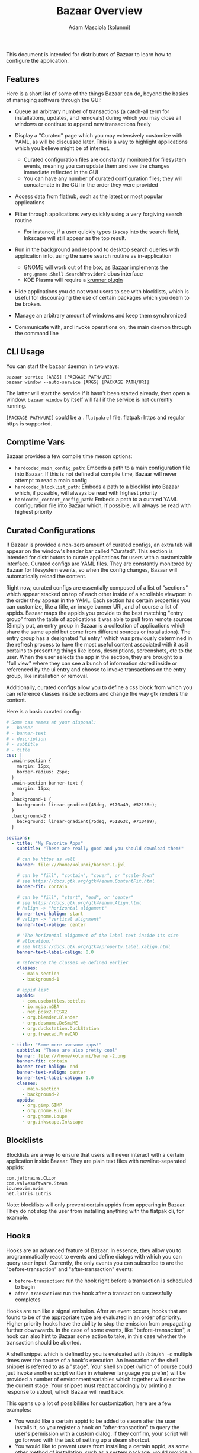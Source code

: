 #+title: Bazaar Overview
#+author: Adam Masciola (kolunmi)

This document is intended for distributors of Bazaar to learn how to
configure the application.

** Features
Here is a short list of some of the things Bazaar can do, beyond the
basics of managing software through the GUI:

- Queue an arbitrary number of transactions (a catch-all term for
  installations, updates, and removals) during which you may close all
  windows or continue to append new transactions freely

- Display a "Curated" page which you may extensively customize with
  YAML, as will be discussed later. This is a way to highlight
  applications which you believe might be of interest.
  - Curated configuration files are constantly monitored for
    filesystem events, meaning you can update them and see the changes
    immediate reflected in the GUI
  - You can have any number of curated configuration files; they will
    concatenate in the GUI in the order they were provided

- Access data from [[https://flathub.org/][flathub]], such as the latest or most popular
  applications

- Filter through applications very quickly using a very forgiving
  search routine
  - For instance, if a user quickly types =ikscep= into the search
    field, Inkscape will still appear as the top result.

- Run in the background and respond to desktop search queries with
  application info, using the same search routine as in-application
  - GNOME will work out of the box, as Bazaar implements the
    =org.gnome.Shell.SearchProvider2= dbus interface
  - KDE Plasma will require a [[https://github.com/ublue-os/krunner-bazaar][krunner plugin]]

- Hide applications you do not want users to see with blocklists,
  which is useful for discouraging the use of certain packages which
  you deem to be broken.

- Manage an arbitrary amount of windows and keep them synchronized

- Communicate with, and invoke operations on, the main daemon through
  the command line

** CLI Usage
You can start the bazaar daemon in two ways:
#+begin_example
  bazaar service [ARGS] [PACKAGE PATH/URI]
  bazaar window --auto-service [ARGS] [PACKAGE PATH/URI]
#+end_example

The latter will start the service if it hasn't been started already,
then open a window. =bazaar window= by itself will fail if the service
is not currently running.

=[PACKAGE PATH/URI]= could be a =.flatpakref= file. flatpak+https and
regular https is supported.

** Comptime Vars
Bazaar provides a few compile time meson options:

- =hardcoded_main_config_path=: Embeds a path to a main configuration
  file into Bazaar. If this is not defined at compile time, Bazaar
  will never attempt to read a main config
- =hardcoded_blocklist_path=: Embeds a path to a blocklist into Bazaar
  which, if possible, will always be read with highest priority
- =hardcoded_content_config_path=: Embeds a path to a curated YAML
  configuration file into Bazaar which, if possible, will always be
  read with highest priority

** Curated Configurations
If Bazaar is provided a non-zero amount of curated configs, an extra
tab will appear on the window's header bar called "Curated". This
section is intended for distributors to curate applications for users
with a customizable interface. Curated configs are YAML files. They
are constantly monitored by Bazaar for filesystem events, so when the
config changes, Bazaar will automatically reload the content.

Right now, curated configs are essentially composed of a list of
"sections" which appear stacked on top of each other inside of a
scrollable viewport in the order they appear in the YAML. Each section
has certain properties you can customize, like a title, an image
banner URI, and of course a list of appids. Bazaar maps the appids you
provide to the best matching "entry group" from the table of
applications it was able to pull from remote sources (Simply put, an
entry group in Bazaar is a collection of applications which share the
same appid but come from different sources or installations). The
entry group has a designated "ui entry" which was previously
determined in the refresh process to have the most useful content
associated with it as it pertains to presenting things like icons,
descriptions, screenshots, etc to the user. When the user selects the
app in the section, they are brought to a "full view" where they can
see a bunch of information stored inside or referenced by the ui entry
and choose to invoke transactions on the entry group, like
installation or removal.

Additionally, curated configs allow you to define a css block from
which you can reference classes inside sections and change the way gtk
renders the content.

Here is a basic curated config:
#+begin_src yaml
  # Some css names at your disposal:
  # - banner
  # - banner-text
  # - description
  # - subtitle
  # - title
  css: |
    .main-section {
      margin: 15px;
      border-radius: 25px;
    }
    .main-section banner-text {
      margin: 15px;
    }
    .background-1 {
      background: linear-gradient(45deg, #170a49, #52136c);
    }
    .background-2 {
      background: linear-gradient(75deg, #51263c, #7104a9);
    }

  sections:
    - title: "My Favorite Apps"
      subtitle: "These are really good and you should download them!"
      
      # can be https as well
      banner: file:///home/kolunmi/banner-1.jxl
      
      # can be "fill", "contain", "cover", or "scale-down"
      # see https://docs.gtk.org/gtk4/enum.ContentFit.html
      banner-fit: contain
      
      # can be "fill", "start", "end", or "center"
      # see https://docs.gtk.org/gtk4/enum.Align.html
      # halign -> "horizontal alignment"
      banner-text-halign: start
      # valign -> "vertical alignment"
      banner-text-valign: center

      # "The horizontal alignment of the label text inside its size
      # allocation."
      # see https://docs.gtk.org/gtk4/property.Label.xalign.html
      banner-text-label-xalign: 0.0

      # reference the classes we defined earlier
      classes:
        - main-section
        - background-1

      # appid list
      appids:
        - com.usebottles.bottles
        - io.mgba.mGBA
        - net.pcsx2.PCSX2
        - org.blender.Blender
        - org.desmume.DeSmuME
        - org.duckstation.DuckStation
        - org.freecad.FreeCAD
        
    - title: "Some more awesome apps!"
      subtitle: "These are also pretty cool"
      banner: file:///home/kolunmi/banner-2.png
      banner-fit: contain
      banner-text-halign: end
      banner-text-valign: center
      banner-text-label-xalign: 1.0
      classes:
        - main-section
        - background-2
      appids:
        - org.gimp.GIMP
        - org.gnome.Builder
        - org.gnome.Loupe
        - org.inkscape.Inkscape
#+end_src

** Blocklists
Blocklists are a way to ensure that users will never interact with a
certain application inside Bazaar. They are plain text files with
newline-separated appids:
#+begin_example
com.jetbrains.CLion
com.valvesoftware.Steam
io.neovim.nvim
net.lutris.Lutris
#+end_example

Note: blocklists will only prevent certain appids from appearing in
Bazaar. They do not stop the user from installing anything with the
flatpak cli, for example.

** Hooks
Hooks are an advanced feature of Bazaar. In essence, they allow you to
programmatically react to events and define dialogs with which you can
query user input. Currently, the only events you can subscribe to are
the "before-transaction" and "after-transaction" events:

- =before-transaction=: run the hook right before a transaction is
  scheduled to begin
- =after-transaction=: run the hook after a transaction successfully
  completes

Hooks are run like a signal emission. After an event occurs, hooks
that are found to be of the appropriate type are evaluated in an order
of priority. Higher priority hooks have the ability to stop the
emission from propagating further downwards. In the case of some
events, like "before-transaction", a hook can also hint to Bazaar some
action to take, in this case whether the transaction should be
aborted.

A shell snippet which is defined by you is evaluated with =/bin/sh -c=
multiple times over the course of a hook's execution. An invocation of
the shell snippet is referred to as a "stage". Your shell snippet
(which of course could just invoke another script written in whatever
language you prefer) will be provided a number of environment
variables which together will describe the current stage. Your snippet
must react accordingly by printing a response to stdout, which Bazaar
will read back.

This opens up a lot of possibilities for customization; here are a few
examples:

- You would like a certain appid to be added to steam after the user
  installs it, so you register a hook on "after-transaction" to query
  the user's permission with a custom dialog. If they confirm, your
  script will go forward with the task of setting up a steam shortcut.
- You would like to prevent users from installing a certain appid, as
  some other method of installation, such as a system package, would
  provide a superior experience. A blocklist could achieve this, but
  you don't like the idea of hiding anything from the user. A hook
  subscribed to the "before-transaction" event could issue a warning
  and ask for extra confirmation. If the user decides to listen to the
  warning, you can signal to Bazaar that the transaction should be
  aborted.

Here is an overview of the environment variables the shell snippet
will receive:

- =BAZAAR_HOOK_INITIATED_UNIX_STAMP=: the unix timestamp in seconds at
  which this hook was first invoked (the number of seconds that have
  elapsed since 1970-01-01 00:00:00 UTC)
- =BAZAAR_HOOK_INITIATED_UNIX_STAMP_USEC=: the unix timestamp in
  microseconds at which this hook was first invoked (the number of
  microseconds that have elapsed since 1970-01-01 00:00:00 UTC)
- =BAZAAR_HOOK_STAGE_IDX=: the number of stages this hook has run so
  far
- =BAZAAR_HOOK_ID=: the value of the "id" mapping
- =BAZAAR_HOOK_TYPE=: the value of the "when" mapping
- =BAZAAR_HOOK_WAS_ABORTED=: "true" if a dialog aborted the hook
- =BAZAAR_HOOK_DIALOG_ID=: if applicable, the id of the current dialog
- =BAZAAR_HOOK_DIALOG_RESPONSE_ID=: if applicable, the user response
  given through the current dialog
- =BAZAAR_TS_APPID=: if applicable, the appid of the entry Bazaar is
  currently dealing with
- =BAZAAR_TS_TYPE=: if applicable, the type of transaction being
  run. Can be "install", "update", or "removal".
- =BAZAAR_HOOK_STAGE=: the stage at which the hook is running. This
  will indicate what the shell body is instructed to do at this
  time. The shell body must respond by outputting to stdout with a
  valid answer; the structure of a valid answer will depend on the
  stage, and if the structure is not valid the hook will be
  abandoned. The shell body might be run multiple times by Bazaar over
  the course of a hook with this variable set to differing values in
  order know how to orchestrate events in the UI, so the shell body
  must be able to branch depending on the value. The value may be any
  of the following:
  - =setup=: the hook is starting. Respond with "ok" to continue the
    execution of this hook, or "pass" to skip it and move on to the
    next registered hook
  - =setup-dialog= Bazaar is ready to ask the user a question with one
    of the dialogs you've defined inside the "dialogs"
    mapping. =BAZAAR_HOOK_DIALOG_ID= will tell you which one. Respond
    with "ok" to spawn the dialog, or "pass" to skip the dialog.
  - =teardown-dialog= Bazaar has received input from the user after
    asking them a question with one of the dialogs you've defined
    inside the "dialogs" mapping.  =BAZAAR_HOOK_DIALOG_ID= will tell
    you which one. =BAZAAR_HOOK_DIALOG_RESPONSE_ID= will tell you the
    response the user chose. Respond with "ok" to continue, or "abort"
    to stop the execution of this hook.
  - =catch= One of your dialogs has aborted. This is your chance to
    handle the error. Respond with "recover" to continue, or "abort"
    to confirm that the execution of this hook should indeed skip to
    the teardown stage.
  - =action= Everything so far has gone according to plan, so it is
    time to take whatever external action this hook exists for. Bazaar
    requires no response at this time.
  - =teardown= The hook is cleaning up. Respond with "continue" to
    propagate the signal emission to lower priority hooks, or "stop"
    to indicate the emission should stop. Alternatively, if this hook
    type should hint to Bazaar an action to take (such as the
    "before-transaction" hook), respond with "confirm" to hint that
    the action should be taken, or "deny" to prevent the action from
    being taken. Both "confirm" and "deny" imply the effect of "stop",
    and "stop" implies "confirm".

Hooks are defined in the main yaml config as indicated by the
=hardcoded_main_config_path= comptime var. Here is a basic example
demonstrating how to define a hook:
#+begin_src yaml
  hooks:
    - id: my-hook
      when: before-transaction
      dialogs:
        - id: my-dialog-1
          title: "Please confirm"
          # If true, render inline markup commands
          # see https://docs.gtk.org/Pango/pango_markup.html
          body-use-markup: true
          body: "This application is an official <a href=\"https://www.gnome.org/\">GNOME</a> app, which is <b>important</b> because..."
          # Determines which option will be assumed if the user hits the
          # escape key or otherwise cancels the dialog
          default-response-id: no
          options:
            - id: no
              string: "Don't install"
              # can be "destructive" or "suggested" or omit for no
              # styling
              style: destructive
            - id: yes
              string: "Next"
              style: suggested
        - id: my-dialog-2
          title: "Double check"
          body-use-markup: false
          body: "Here are some other considerations..."
          default-response-id: no
          options:
            - id: no
              string: "Don't install"
              style: destructive
            - id: yes
              string: "Continue with install"
              style: suggested
      shell: |
        case "$BAZAAR_HOOK_STAGE" in
            setup)
                if [ "$BAZAAR_TS_TYPE" = install ]; then
                  case "$BAZAAR_TS_APPID" in
                      org\.gnome\.*)
                          echo 'ok' ;;
                      ,*) echo 'pass' ;;
                  esac
                else
                  echo 'pass'
                fi
                ;;
            setup-dialog)
                echo 'ok'
                ;;
            teardown-dialog)
                case "$BAZAAR_HOOK_DIALOG_RESPONSE_ID" in
                    yes) echo 'ok' ;;
                    ,*) echo 'abort' ;;
                esac
                ;;
            catch)
                echo 'abort'
                ;;
            action)
                ;;
            teardown)
                [ "$BAZAAR_HOOK_WAS_ABORTED" = true ] && echo 'deny' || echo 'confirm'
                ;;
        esac

#+end_src
In this example, if this user tries to install an appid that starts
with =org.gnome.=, we present two dialogs asking for confirmation. If
they decide to select a response with an id other than =yes=, abort
the transaction.


